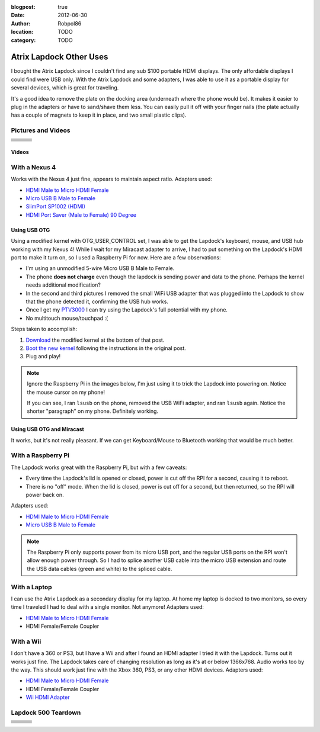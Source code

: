 :blogpost: true
:date: 2012-06-30
:author: Robpol86
:location: TODO
:category: TODO

========================
Atrix Lapdock Other Uses
========================

I bought the Atrix Lapdock since I couldn't find any sub $100 portable HDMI displays. The only affordable displays I
could find were USB only. With the Atrix Lapdock and some adapters, I was able to use it as a portable display for
several devices, which is great for traveling.

It's a good idea to remove the plate on the docking area (underneath where the phone would be). It makes it easier to
plug in the adapters or have to sand/shave them less. You can easily pull it off with your finger nails (the plate
actually has a couple of magnets to keep it in place, and two small plastic clips).

.. imgur-image:: WpsmI
    :width: 49%
.. imgur-image:: 5HAGw
    :width: 49%

Pictures and Videos
===================

.. list-table::

    * - .. imgur-figure:: MJs3n49

            Lapdock with a Nexus 4

            Works fine with SlimPort.

      - .. imgur-figure:: MUViVQI

            Lapdock with a Nexus 4 (Adapters Used)

            MicroUSB extension (optional); SlimPort HDMI, HDMI male to microHDMI female; HDMI right angle (optional)

      - .. imgur-figure:: yNgacIC

            Lapdock with a Nexus 4 (OTG) (USB Hub Test)

            If you can see, I ran lsusb on the phone, removed the USB WiFi adapter, and ran lsusb again. Notice the shorter
            "paragraph" on my phone. Definitely working.

    * - .. imgur-figure:: K7glCXN

            Lapdock with a Nexus 4 (OTG) (USB Hub Test) (Screen Shot)

            First group is with the USB WiFi adapter, second group is after I removed it. The phone can detect things on the USB
            hub.

      - .. imgur-figure:: qbs7sWg

            Lapdock with a Nexus 4 (OTG)

            Ignore the Raspberry Pi, I'm just using it to trick the Lapdock into powering on. Notice the mouse cursor on my
            phone!

      - .. imgur-figure:: 5HAGw

            Lapdock IO Plate Off

            This is how the Lapdock's phone dock looks like without the plate. More room for HDMI/USB adapters.

    * - .. imgur-figure:: WpsmI

            Lapdock IO Plate On

            This plate is removable. Use the notches (one on each side) to remove the plate with your fingernails. It should
            easily come off.

      - .. imgur-figure:: ldQ0c

            Lapdock as a Second Display

            The Lapdock is very handy as a second display for my laptop! At home my laptop is docked with two monitors. Now when
            I travel I can still have two monitors.

      - .. imgur-figure:: KONZZ

            Lapdock as a Second Display (Adapters Used)

            I used a Micro HDMI female to HDMI male adapter and an HDMI female/female coupler.

    * - .. imgur-figure:: qs9ph

            Lapdock with a Galaxy Nexus (VZW LTE)

            The Galaxy Nexus works fine with the Lapdock, however only HDMI (video) works. The MHL standard disables USB when
            using HDMI, so the Lapdock's keyboard, touchpad, and USB ports don't work. Charging the phone works though.

      - .. imgur-figure:: VpSTT

            Lapdock with a Galaxy Nexus (VZW LTE) (Netflix)

            Netflix works fine.

      - .. imgur-figure:: Ct9Ii

            Lapdock with a Galaxy Nexus (VZW LTE) (Adapters Used)

            Any MHL capable phone will work with an MHL adapter. I also used a Micro HDMI female to HDMI male adapter, an HDMI
            female/female coupler (my MHL adapter has an HDMI male connector), and a MicroUSB male/female extension cable.

    * - .. imgur-figure:: 2SA93

            Lapdock Shaved Adapters (Above View)

            Another view of the adapters I shaved.

      - .. imgur-figure:: vCYfG

            Lapdock Shaved Adapters

            In order for the Micro-HDMI and Micro-USB adapters to fit at the same time, I had to shave off a lot of excess
            plastic.

      - .. imgur-figure:: TXiVx

            Lapdock with a Wii

            I don't have a 360 or PS3, but I have a Wii and after I found an HDMI adapter I tried it with the Lapdock. Turns out
            it works just fine. The Lapdock takes care of changing resolution as long as it's at or below 1366x768. Audio works
            too by the way. This should work just fine with the Xbox 360, PS3, or any other HDMI devices.

    * - .. imgur-figure:: UkdYJ

            Lapdock with a Wii (Adapters Used)

            I used a Micro HDMI female to HDMI male adapter and an HDMI female/female coupler.

      - .. imgur-figure:: cc5TK

            Lapdock with a Wii (Wii HDMI Adapter)

            Here you ca see the Wii HDMI adapter I used.

      - .. imgur-figure:: cZR03

            Lapdock with a Raspberry Pi

            The Lapdock works great with the Raspberry Pi, but with a few problems. Every time the Lapdock's lid is opened or
            closed, power is cut off the RPI for a second, causing it to reboot. Also there's a problem with the RPI's USB hub
            that prevents me from using the Lapdock's keyboard and a USB WiFi adapter.

    * - .. imgur-figure:: MrTBN

            Lapdock with a Raspberry Pi (Adapters Used)

            The Raspberry Pi only supports power from its micro USB port, and the regular USB ports on the RPI won't allow enough
            power through. So I had to splice another USB cable into the micro USB extension and route the USB data cables (green
            and white) to the spliced cable.
      -
      -

Videos
------

.. youtube:: VfdKq33WgHw
    :width: 100%

.. youtube:: zCxTTrTZSSM
    :width: 100%

.. youtube:: x_yhJ_QBfaU
    :width: 100%

.. youtube:: P1zKD66GSYo
    :width: 100%

With a Nexus 4
==============

Works with the Nexus 4 just fine, appears to maintain aspect ratio. Adapters used:

* `HDMI Male to Micro HDMI Female <https://www.dealextreme.com/p/hdmi-male-to-micro-hdmi-female-adapter-66079>`_
* `Micro USB B Male to Female <https://www.ebay.com/itm/ws/eBayISAPI.dll?ViewItem&item=270928425953>`_
* `SlimPort SP1002 (HDMI) <https://www.amazon.com/dp/B009UZBLSG/>`_
* `HDMI Port Saver (Male to Female) 90 Degree <https://www.monoprice.com/products/product.asp?p_id=3733>`_

.. imgur-image:: MJs3n49
    :width: 49%
.. imgur-image:: MUViVQI
    :width: 49%

Using USB OTG
-------------

Using a modified kernel with OTG_USER_CONTROL set, I was able to get the Lapdock's keyboard, mouse, and USB hub working
with my Nexus 4! While I wait for my Miracast adapter to arrive, I had to put something on the Lapdock's HDMI port to
make it turn on, so I used a Raspberry Pi for now. Here are a few observations:

* I'm using an unmodified 5-wire Micro USB B Male to Female.
* The phone **does not charge** even though the lapdock is sending power and data to the phone. Perhaps the kernel
  needs additional modification?
* In the second and third pictures I removed the small WiFi USB adapter that was plugged into the Lapdock to show that
  the phone detected it, confirming the USB hub works.
* Once I get my `PTV3000 <https://www.amazon.com/Netgear-PTV3000-100NAS-Push2TV/dp/B00904JILO>`_ I can try using the
  Lapdock's full potential with my phone.
* No multitouch mouse/touchpad :(

Steps taken to accomplish:

1. `Download <https://forum.xda-developers.com/showpost.php?p=38621573&postcount=121>`_ the modified kernel at the
   bottom of that post.
2. `Boot the new kernel <https://forum.xda-developers.com/showthread.php?t=2151159>`_ following the instructions in the
   original post.
3. Plug and play!

.. note::

    Ignore the Raspberry Pi in the images below, I'm just using it to trick the Lapdock into powering on. Notice the
    mouse cursor on my phone!

    If you can see, I ran ``lsusb`` on the phone, removed the USB WiFi adapter, and ran ``lsusb`` again. Notice the
    shorter "paragraph" on my phone. Definitely working.

.. imgur-image:: qbs7sWg
    :width: 33%
.. imgur-image:: yNgacIC
    :width: 33%
.. imgur-image:: K7glCXN
    :width: 33%

Using USB OTG and Miracast
--------------------------

It works, but it's not really pleasant. If we can get Keyboard/Mouse to Bluetooth working that would be much better.

With a Raspberry Pi
===================

The Lapdock works great with the Raspberry Pi, but with a few caveats:

* Every time the Lapdock's lid is opened or closed, power is cut off the RPI for a second, causing it to reboot.
* There is no "off" mode. When the lid is closed, power is cut off for a second, but then returned, so the RPI will
  power back on.

Adapters used:

* `HDMI Male to Micro HDMI Female <https://www.dealextreme.com/p/hdmi-male-to-micro-hdmi-female-adapter-66079>`_
* `Micro USB B Male to Female <https://www.ebay.com/itm/ws/eBayISAPI.dll?ViewItem&item=270928425953>`_

.. note::

    The Raspberry Pi only supports power from its micro USB port, and the regular USB ports on the RPI won't allow
    enough power through. So I had to splice another USB cable into the micro USB extension and route the USB data
    cables (green and white) to the spliced cable.

.. imgur-image:: cZR03
    :width: 33%
.. imgur-image:: MrTBN
    :width: 33%
.. imgur-image:: vCYfG
    :width: 33%

With a Laptop
=============

I can use the Atrix Lapdock as a secondary display for my laptop. At home my laptop is docked to two monitors, so every
time I traveled I had to deal with a single monitor. Not anymore! Adapters used:

* `HDMI Male to Micro HDMI Female <https://www.dealextreme.com/p/hdmi-male-to-micro-hdmi-female-adapter-66079>`_
* HDMI Female/Female Coupler

.. imgur-image:: ldQ0c
    :width: 49%
.. imgur-image:: KONZZ
    :width: 49%

With a Wii
==========

I don't have a 360 or PS3, but I have a Wii and after I found an HDMI adapter I tried it with the Lapdock. Turns out it
works just fine. The Lapdock takes care of changing resolution as long as it's at or below 1366x768. Audio works too by
the way. This should work just fine with the Xbox 360, PS3, or any other HDMI devices. Adapters used:

* `HDMI Male to Micro HDMI Female <https://www.dealextreme.com/p/hdmi-male-to-micro-hdmi-female-adapter-66079>`_
* HDMI Female/Female Coupler
* `Wii HDMI Adapter <https://www.amazon.com/gp/product/B0057UNPQO/>`_

.. imgur-image:: TXiVx
    :width: 33%
.. imgur-image:: UkdYJ
    :width: 33%
.. imgur-image:: cc5TK
    :width: 33%

Lapdock 500 Teardown
====================

.. list-table::

    * - .. imgur-figure:: on1EG

            Step 1: First Set of Screws to Remove

            To start the teardown, remove most of the rubber grommets/feet on the underside of the Lapdock to access the screws.
            There are 15 screws total (not counting the two used for the pull-out tray).

      - .. imgur-figure:: 4zK6V

            Step 2: Removing the Keyboard

            The second step is to remove the keyboard. There are five tabs that need to be pushed in (I used a small flathead
            screwdriver) near the Esc, F3, F7, F11, and Del keys. Don't push too hard. The keyboard should be able to lift right
            off once all the tabs are pushed in. With the keyboard out, lightly tug on its ribbon cable to disconnect it from the
            Lapdock's controller board. Do the same with the touchpad's cable while you're at it.

      - .. imgur-figure:: nH3Vw

            Step 3: Removing the Plastic Cover

            Gently tug up on the black plastic panel covering the IO ports. I pulled out the phone drawer and started pulling up
            from there.

    * - .. imgur-figure:: qVXHC

            Step 4: Removing the Palm Rest

            The palm rest is held down both by screws (the bottom set which you've already removed, and the set underneath the
            keyboard) and plastic clips around the perimeter. I started things off by pushing up from underneath on the screw
            holes (using a Phillips) and using a flathead to pry the bottom part of the Lapdock (which curves up) from the palm
            rest. Be very gentle, the clips are fragile and I broke one during this step.

      - .. imgur-figure:: VxcB7

            Step 5: Removing the Monitor

            With the palm rest removed you can see the Lapdock's controller board. There are two cables coming from the monitor.
            To remove the bigger cable you gently tug on the cord. The cable should disconnect from the connector. To remove the
            smaller cable, I used my thumb nails (both) to pry the plastic connector from the controller.

      - .. imgur-figure:: bcGIk

            Step 6: Lapdock 500 With No Monitor

            After removing five screws on the hinge bases (attached to the Lapdock's base; three screws on the left, two on the
            right) the monitor should lift right off.

    * - .. imgur-figure:: GnLRF

            Lapdock 500 Controller Board

            This is a close-up of the Lapdock's controller board.

      - .. imgur-figure:: n3Yv0

            The perfect Raspberry Pi Laptop

            If someone can help me hack this stupid Lapdock 500 to work with any HDMI input, this would be possible! I would
            probably have to remove a few components from the Pi though.

      - .. imgur-figure:: UOARn

            Lapdock 500 Controller Board (Upper Left)

    * - .. imgur-figure:: 9AxyU

            Lapdock 500 Controller Board (Upper Center)

      - .. imgur-figure:: knTzK

            Lapdock 500 Controller Board (Upper Right)

      - .. imgur-figure:: mx9AW

            Lapdock 500 Controller Board (Lower Left)

    * - .. imgur-figure:: S6zx9

            Lapdock 500 Controller Board (Lower Center)

      - .. imgur-figure:: 2PbFf

            Lapdock 500 Controller Board (Lower Right)

      - .. imgur-figure:: WNuEX

            Lapdock 500 Controller Board (Second Shot)

    * - .. imgur-figure:: HD108

            Lapdock 500 Controller Board (Input Cable Removed)

      - .. imgur-figure:: R5mq1

            Lapdock 500 Controller Board (Rear)

      - .. imgur-figure:: pphBk

            Lapdock 500 Controller Board (Rear Top)

    * - .. imgur-figure:: uW0oK

            Lapdock 500 Controller Board (Rear Bottom)
      -
      -
